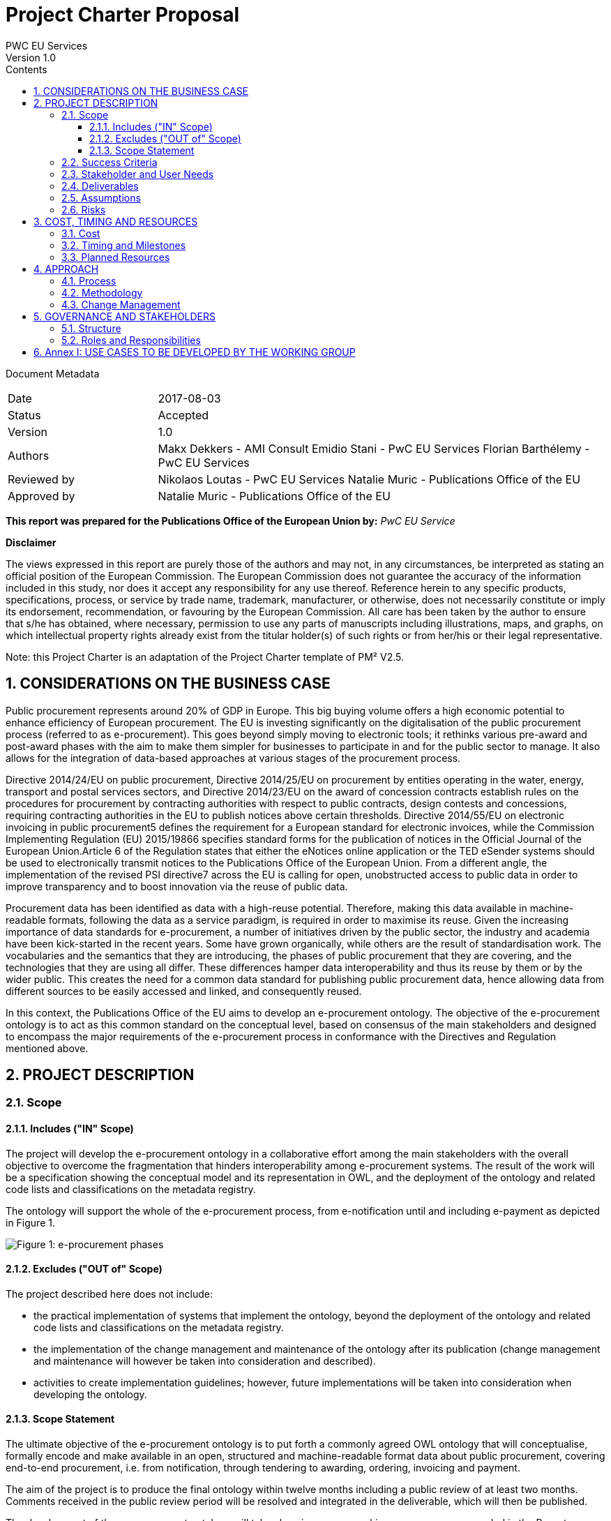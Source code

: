 = Project Charter Proposal
PWC EU Services
Version 1.0
:sectnums:
:toc:
:toclevels: 4
:toc-title: Contents

Document Metadata

[cols="1,3"]
|===
|Date
|2017-08-03

|Status
|Accepted

|Version
|1.0

|Authors
|Makx Dekkers - AMI Consult
Emidio Stani - PwC EU Services
Florian Barthélemy - PwC EU Services

|Reviewed by
|Nikolaos Loutas - PwC EU Services
Natalie Muric - Publications Office of the EU

|Approved by
|Natalie Muric - Publications Office of the EU
|===

*This report was prepared for the Publications Office of the European Union by:*
_PwC EU Service_

--
*Disclaimer*

The views expressed in this report are purely those of the authors and may not, in any circumstances, be interpreted as stating an official position of the European Commission.
The European Commission does not guarantee the accuracy of the information included in this study, nor does it accept any responsibility for any use thereof.
Reference herein to any specific products, specifications, process, or service by trade name, trademark, manufacturer, or otherwise, does not necessarily constitute or imply its endorsement, recommendation, or favouring by the European Commission.
All care has been taken by the author to ensure that s/he has obtained, where necessary, permission to use any parts of manuscripts including illustrations, maps, and graphs, on which intellectual property rights already exist from the titular holder(s) of such rights or from her/his or their legal representative.
--

Note: this Project Charter is an adaptation of the Project Charter template of PM² V2.5.

== CONSIDERATIONS ON THE BUSINESS CASE

Public procurement represents around 20% of GDP in Europe. This big buying volume offers a high economic potential to enhance efficiency of European procurement. The EU is investing significantly on the digitalisation of the public procurement process (referred to as e-procurement). This goes beyond simply moving to electronic tools; it rethinks various pre-award and post-award phases with the aim to make them simpler for businesses to participate in and for the public sector to manage. It also allows for the integration of data-based approaches at various stages of the procurement process.

Directive 2014/24/EU on public procurement, Directive 2014/25/EU on procurement by entities operating in the water, energy, transport and postal services sectors, and Directive 2014/23/EU on the award of concession contracts establish rules on the procedures for procurement by contracting authorities with respect to public contracts, design contests and concessions, requiring contracting authorities in the EU to publish notices above certain thresholds. Directive 2014/55/EU on electronic invoicing in public procurement5 defines the requirement for a European standard for electronic invoices, while the Commission Implementing Regulation (EU) 2015/19866 specifies standard forms for the publication of notices in the Official Journal of the European Union.Article 6 of the Regulation states that either the eNotices online application or the TED eSender systems should be used to electronically transmit notices to the Publications Office of the European Union. From a different angle, the implementation of the revised PSI directive7 across the EU is calling for open, unobstructed access to public data in order to improve transparency and to boost innovation via the reuse of public data. 

Procurement data has been identified as data with a high-reuse potential. Therefore, making this data available in machine-readable formats, following the data as a service paradigm, is required in order to maximise its reuse. 
Given the increasing importance of data standards for e-procurement, a number of initiatives driven by the public sector, the industry and academia have been kick-started in the recent years. Some have grown organically, while others are the result of standardisation work. The vocabularies and the semantics that they are introducing, the
phases of public procurement that they are covering, and the technologies that they are using all differ. These differences hamper data interoperability and thus its reuse by them or by the wider public. This creates the need for a common data standard for publishing public procurement data, hence allowing data from different sources to be easily accessed and linked, and consequently reused.

In this context, the Publications Office of the EU aims to develop an e-procurement ontology. The objective of the e-procurement ontology is to act as this common standard on the conceptual level, based on consensus of the main stakeholders and designed to encompass the major requirements of the e-procurement process in conformance with the Directives and Regulation mentioned above.

== PROJECT DESCRIPTION

=== Scope

==== Includes ("IN" Scope)
The project will develop the e-procurement ontology in a collaborative effort among the main stakeholders with the overall objective to overcome the fragmentation that hinders interoperability among e-procurement systems. The result of the work will be a specification showing the conceptual model and its representation in OWL, and the deployment of the ontology and related code lists and classifications on the metadata registry.

The ontology will support the whole of the e-procurement process, from e-notification until and including e-payment as depicted in Figure 1.

image::charter1.png[Figure 1: e-procurement phases]

==== Excludes ("OUT of" Scope)

The project described here does not include:

* the practical implementation of systems that implement the ontology, beyond the deployment of the ontology and related code lists and classifications on the metadata registry.
* the implementation of the change management and maintenance of the ontology after its publication (change management and maintenance will however be taken into consideration and described).
* activities to create implementation guidelines; however, future implementations
will be taken into consideration when developing the ontology.

==== Scope Statement

The ultimate objective of the e-procurement ontology is to put forth a commonly agreed OWL ontology that will conceptualise, formally encode and make available in an open, structured and machine-readable format data about public procurement, covering end-to-end procurement, i.e. from notification, through tendering to awarding, ordering, invoicing and payment.

The aim of the project is to produce the final ontology within twelve months including a public review of at least two months. Comments received in the public review period will be resolved and integrated in the deliverable, which will then be published.

The development of the e-procurement ontology will take place in an open working group, as recommended in the Report on policy support for e-procurement.

=== Success Criteria

* Commitment on the part of the working group members to actively participate in
the work towards finding common ground with an objective to implement the
ontology after its publication.
* Consensus in the Working Group on the conceptual model.
* Expression of the conceptual model as an ontology in OWL.
* Publication of the conceptual model and ontology.

=== Stakeholder and User Needs

In Figure 2, the various stakeholders are depicted.

image::charter2.png[Figure 2: Stakeholder and User Needs]

The main stakeholders of the e-procurement ontology are the contracting authorities who request the items procured, and the economic operators who deliver the items.
The stakeholders in these two categories provide the data for the elements in the ontology, while the other stakeholders use the data provided to meet their specific needs.

These needs are related to three categories of use cases:

* Transparency and monitoring: to enable verification that public procurement is conducted according to the rules set by the Directives and Regulation.
* Innovation & value added services: to allow the emergence of new applications and services on the basis of the availability of procurement data.
* Interconnection of public procurement systems: to support increased interoperability across procurement systems.
The ontology needs to be able to satisfy the needs of various stakeholder categories as shown in Table 1.

.: Stakeholder areas of interest and types of use cases
[cols="1,1"]
|===
|Stakeholder category|Type of use case

|Contracting authorities
|Interconnection of public procurement systems
Transparency and monitoring
Innovation & value added services

|Economic operators
|Transparency and monitoring
Innovation & value added services

|Procurement intermediaries and aggregators
|Interconnection of public procurement systems
Innovation & value added services

|Academia and researchers
|Innovation & value added services
Transparency and monitoring

|Media and (data) journalists
|Transparency and monitoring

|Auditors and regulators
|Transparency and monitoring

|Members of parliaments
|Transparency and monitoring

|Standardisation organisations
|Interconnection of public procurement systems

|NGOs
|Transparency and monitoring

|Citizens
|Transparency and monitoring
|===

=== Deliverables

The following deliverables are foreseen as results of the work.

.: Deliverables
[cols="1,3"]
|===
|Deliverable Name| Deliverable Description

|e-Procurement Conceptual Model
|Conceptual model of the e-procurement ontology specifying the relevant entities, attributes and relationships. This deliverable will be developed in an incremental way, with several drafts being created and published for discussion in the working group. These drafts will be designed as Working Draft <no>. See also section 4.1.

|Specification of the conceptual model
|The specification will provide the definition of the concepts and relationships and eventual synonyms

|e-Procurement Ontology
|OWL expression of the ontology. The OWL expression will be included as an annex in D01, but also published separately at a persistent URI under the Commission's URI Policy.
|===

=== Assumptions

The following assumptions have been taken into account:

* The e-procurement ontology takes into account the data standards and structures described in the document Data Structures and Standards used at the Publications Office, Version: 1.0.0 of 19 December 2016 so as to ensure seamless testing of the ontology in the environment of the Publications Office.
* The e-procurement ontology is expressed in OWL2 in conformance with the conditions listed in section 2.1 of the W3C Recommendation OWL 2 Web Ontology Language Conformance (Second Edition)
* The e-procurement ontology is made available on-line under the ISA Open Metadata Licence v1.111
* The Working Group consists of experts in the following areas:
** e-procurement, taking into consideration the perspective of the stakeholder they represent;
** data modelling and ontology design; and
** OWL and the wider area of Linked Open Data technologies.
* The members of the Working Group share an objective of reaching consensus by finding common ground across potentially different perspectives.

=== Risks

A number of risks can be identified. Table 3 lists these risks with an indication of the impact, the likelihood and a proposed mitigation strategy.

.: Risks
[cols="2,1,1,2"]
|===
s||Risk|Impact|Likelihood|Mitigation strategy
|No consensus can be reached
|High
|Medium
|Strong oversight and gentle steering by Working Group chair

|Insufficient participation by Working Group members
|Medium
|Medium
|Commitment by a core set of stakeholders

|Lack of relevant skills in the Working Group
|High
|Low
|Taking care that the right experts are invited

|Competition of conflicting approaches, e.g. XML-based standards
|Medium
|Medium
|Establishing liaisons with other initiatives, explaining that the e-procurement ontology is intended to define a semantic view that should encompass other approaches.

|Insufficient awareness in stakeholder community
|Medium
|Low
|Define and implement good communication approach, e.g. through frequent news on Joinup, exposure at events, Twitter, LinkedIn
|===
== COST, TIMING AND RESOURCES

=== Cost

The project cost in financial terms is not estimated, however the human resources required is estimated.

Table 4 contains estimates of the time required for the different roles of the involved experts. These estimates are based on previous experiences with the development of other interoperability specification in the ISA/ISA2 programmes.

.: Resource estimates (person days)
[cols="1,3,3"]
|===
|ID |Role |Time requirement

|R1
|Working Group Chair
|6 days per month

|R2
|Editor
|1-2 editors full time

|R3
|Working Group Member
|0,5-2 days per month, depending on the level of activity that the member wishes to invest
|===

=== Timing and Milestones
The overall time plan for the work is shown in Table 5. The table includes the calendar months that would result from a possible start of the project right after the summer holiday of 2017.

.: Overall time plan
[cols="1,4,3"]
|===
|ID|Milestone Description|Target Delivery Date

|M1
|Start of the project
|Month 0 - September 2017

|M2
|Publication of the draft deliverable for public review
|Month 9 - June 2018

|M3
|Publication of final deliverable
|Month 11 - September 2018
|===

Given this overall time plan, a meeting plan for the Working Group and delivery of intermediate draft could look as shown in Table 6. The actual plan should be decided in the first meeting of the Working Group in Month 0. Depending on the size of the working group, the number of entities in the ontology and the occurrence of contentious issues,
the plan may be revised to include more or fewer meetings and drafts, as time passes.

The mention of "meetings" in Table 6 does not imply that face-to-face meeting must be held in all cases. For most meetings, teleconference facilities will be sufficient. However, it is advisable to plan for some face-to-face meetings at crucial points in time, for example at the start of the work (E1/M1) and before issuing the draft for public review (E16/M2).

Table 6 includes the proposed activities to be carried out by the Working Group. The work preparing the items listed with the meetings two, three and four will be undertaken by the Editors between meetings.

.: Provisional meeting and publication plan
[cols="1,4,2,3"]
|===
|ID |Event |Event date |Indicative activities

|E1
|First WG meeting
|Month 0 - September |2017 (M1)
Prioritisation of use cases Grouping them to be treated in consecutive meetings
Provision of updated conceptual model and its specification
Discussion on the conceptual model and its specifications

|E2
|First draft of conceptual model and its specification corresponding to the use cases concerned for the next meeting and incorporating the results from the iscussions of the previous meeting
|Month 1 - October 2017
| Prepared by editors based on discussions from the previous meeting and all corresponding input for the following meeting

|E3
|Second WG meeting
|Month 2 - November 2017
|Discussion/consensus on E2 document

|E4
|Second draft of conceptual model and its specification corresponding to the use cases concerned for the next meeting and incorporating the results from the discussions of the previous meeting.
|Month 2 - November 2017
|Prepared by editors based on discussions from the previous meeting and all corresponding input for the following meeting.

|E5
|Third WG meeting
|Month 4 - January 2018
|Discussion/consensus on E4 document

|E6
|Third draft of conceptual model and its specification corresponding to the use cases concerned for the next meeting and incorporating the results from the discussions of the previous meeting.
|Month 4 - January 2018
|Prepared by the editors based on discussions from the previous meeting and all corresponding input for the following meeting.

|E7
|Fourth WG meeting
|Month 5 - February 2018
|Discussion/consensus on E6 document

|E8
|Fourth draft of conceptual model and its specification corresponding to the use cases concerned for the next meeting and incorporating the results from the discussions of the previous meeting.
|Month 5 - February 2018
|Prepared by editors based on discussions from the previous meeting and all corresponding input for the following meeting.

|E9
|Fifth WG meeting
|Month 6 - March 2018
|Discussion/consensus on E8 document

|E10
|Fifth draft of conceptual model and its specification corresponding to the use cases concerned for the next meeting and incorporating the results from the discussions of the previous meeting.
|Month 6 - March 2018
|Prepared by editors based on discussions from the previous meeting and all corresponding input for the following meeting.

|E11
|Sixth WG meeting
|Month 7 - April 2018
|Discussion/consensus on E10 document

|E12
|Sixth draft of the conceptual model and its specification corresponding to all the discussions within the working group.
|Month 7 - April 2018
|Prepared by the editors based on discussions from the previous meeting and all corresponding input for the following meeting.

|E13
|Seventh WG meeting
|Month 8 - May 2018
|Discussion/consensus on E12 document

|E14
|Finalisation of conceptual model and its specification and the ontology in OWL
|Month 9 - June 2018
|Prepared by editors based on discussions from the previous meeting and all corresponding input for the following meeting.

|E15
|Eighth WG meeting
|Month 9 - June 2018
|Discussion/consensus on E14 document

|E16
|Publication of ontology for public review
|Month 10 - July 2018 (M2)
|

|E17
|Proposed resolution of issues raised in public review
|Month 12 - September 2018 (M3)
|Prepared by editors

|E18
|Ninth WG meeting
|Month 12 - September 2018
|Discussion/consensus on E17

|E19
|Publication of Ontology
|Month 12 - September
|===

In Table 6, one of the activities for the first meeting is to set priorities for the use cases that were decided in the inception phase. A list of the use cases is included in Annex I.
For each of those use cases, the Editor will further develop the use case according to the methodology presented in the inception phase. In the meetings two to six, the use cases will be presented by the Editor, and the working group will come to a consensus to any changes that need to be made to the use case.

For the development of the conceptual data model Editors will derive the concepts from the use cases as described in D02.01: “Specification of the process and methodology to develop the eProcurement ontology with initial draft of the eProcurement Ontology for 3 use case”. The Editor will document this alongside the use cases and the concepts roughly one month ahead of each working group meeting. The documentation will also include the definition of concepts, identification of subclasses or subtypes, relevant properties and relationships.

The working group will review the documentation mentioned above ahead of the meetings. Working Group members may at any time propose additional concepts to be added to the conceptual model. Such proposals will be discussed by the Working Group; the proposed concept will be added if the Working Group decides that the proposed concept is relevant and necessary.

=== Planned Resources

The technical tools available for this project are listed in Table 7.

.: Technical infrastructure
[cols="1,2,3"]
|===
|ID|Resource Requirement|Description

|RR1
|Ontology development tool
|Protégé, http://protege.stanford.edu/ or VocBench 3

|RR2
|Model visualisation tool
|TBD

|RR3
|Conference call facility
|WebEx, https://ecwacs.webex.com/ecwacs/

|RR4
|Mailing list
|eprocurementontology@joinup.ec.europa.eu

|RR5
|Issue tracker
|GitHub https://github.com/eprocurementontology

|RR6
|Publication channel
|https://joinup.ec.europa.eu/asset/eprocurementontology/
|===

== APPROACH

The project will be based on the ISA Process and Methodology for the development of semantic agreements12 as described in section 2 of the Report on policy support for e-procurement.

=== Process
An important part of the process as described in the ISA Process and Methodology for the development of semantic agreements, and in particular the establishment of the Working Group, has already taken place in the preparatory phase. Therefore, the process to be followed by the Working Group in this Project consists of the following six elements:

.: Process overview
[cols="1"]
|===
|*Process*
_Reaching consensus_
|. Publish Working Drafts (Chair(s) and Editor(s))
. Review Working Drafts (Working Group)
. Publish last call Working Draft (Chair(s) and Editor(s))
. Review last call Working Draft (the Public)
. Gather evidence of acceptance (Chair(s) and Editor(s))
. Submit for endorsement (The Publications Office)
|===

=== Methodology
The methodology takes into account the step-by-step approach agreed in the preliminary phase. Building on the initial draft published at the end of the preliminary phase, the methodology involves the following five steps:

.: Methodology overview
[cols="1"]
|===
|*Methodology*
_Developing the ontology_
|Follow the step-by-step development process from requirements to OWL ontology (Editor(s), Working Group) which involves:
Step 1. Define use cases
Step 2. Define requirements from the use cases
Step 3. Develop a conceptual data model
Step 4. Consider reusing existing ontologies
Step 5. Define and implement an OWL ontology
|===

Drafts of the specification are published on Joinup; working group members provide comments on GitHub, referencing the relevant section in the document.

=== Change Management
The change management of the e-procurement ontology is defined on the basis of the approach described in the document “Description of a change management release and publication process for structural metadata specifications developed by the ISA Programme”.

The main characteristics are:

* Openness: In order for public administrations to rely on specifications, the openness of the change management is a key – openness is also a key assessment criterion in the Common Assessment Method of Standards and Specifications
(CAMSS)14. Openness means that requests for changes can be submitted by any stakeholder and that the analysis and decisions taken are logged in a transparent manner. An open change management process improves the quality of the
specification.
* Controlled change: Public administrations that use structural metadata or implement specifications must not be negatively impacted by unexpected changes to these specifications. A release schedule must be established, allowing changes to take place in a stepwise and traceable manner. New releases should also be versioned consistently.
The approach includes work flows for several types of changes: editorial changes, minor semantic changes and major semantic changes.

As part of the approach, a version numbering scheme and time table is defined:

* Editorial changes and bug fixes
Once per year, the submitted requests for this type of change are collected and
processed.
The resulting release is numbered X.Y.(Z+1), e.g. 1.0.1, 1.0.2 etc.

* Minor semantic changes
Once per year, the submitted requests for this type of change are collected and
processed. At this time, also editorial changes and bug fixes are processed.
The resulting release is numbered X.(Y+1).0, e.g. 1.1.0, 1.2.0 etc.

* Major semantic changes
Every second year, the submitted requests for this type of change are collected and
processed. At that time, also editorial changes and bug fixes as well as minor
semantic changes are processed.
The resulting release is numbered (X+1).0.0, e.g. 2.0.0, 3.0.0 etc.

== GOVERNANCE AND STAKEHOLDERS

=== Structure

The diagram in Figure 3 depicts the governance structure of the project. The roles and
relationships are further detailed in section 5.2.

image::charter3.png[Figure 3: Governance structure]

=== Roles and Responsibilities
The roles and responsibilities of each of the groups depicted in Figure 3 are outlined in Table 10.

.: Roles and responsibilities
[cols="1,2,1"]
|===
|Who|What|When

|The Publications Office
|Owns the project, provides oversight and supplies WG chair; endorses the final result at the end of the project
|Continuously

|Working Group
|Provides input, reviews and validate the ontology in synergy with the active developmental propositions of editors
|Continuously

|Community
|Participates in public review
|At publication of draft for public review
|===

== Annex I: USE CASES TO BE DEVELOPED BY THE WORKING GROUP
* e-tendering process:
https://github.com/eprocurementontology/eprocurementontology/issues/8
* Analysing e-procurement procedures,
https://github.com/eprocurementontology/eprocurementontology/issues/11
* Increase cross-domain interoperability in terms of (financial) exclusion grounds
among Member States,
https://github.com/eprocurementontology/eprocurementontology/issues/13
* Public understandability (Use case to be derived from interviews with transparency watchdogs and similar stakeholders)
* Monitor the money flow,
https://github.com/eprocurementontology/eprocurementontology/issues/9
* Detect fraud and compliance with procurement criteria,
https://github.com/eprocurementontology/eprocurementontology/wiki/Add-a-new-use-case
* Alerting services,
https://github.com/eprocurementontology/eprocurementontology/issues/10
* Introduce automated classification systems in public procurement (not a real use case but a set of ideas for classification systems to be gathered)
* Businesses need to participate in procurement,
https://github.com/eprocurementontology/eprocurementontology/issues/15
* Buyers need to buy things, which means following the e-procurement phases,
https://github.com/eprocurementontology/eprocurementontology/issues/15. This
use case includes (and therefore could be breakdown into other use cases at a lower granular level):
** Creating new information (e.g. description of the procurement, giving points for award criteria).
** Reusing information from different databases and domains, such as
* business registries (to reduce administrative burden and ensure consistency of information); and
* tax, social payments, etc. systems (to verify that potential contractors meet selection criteria).
** (Sending information to other systems to ensure transparency etc. requirements are met, e.g. contract registers).
* Other public entities are directly involved in the e-procurement phases,
https://github.com/eprocurementontology/eprocurementontology/issues/15. This use case includes (and therefore could be breakdown into other use cases at a lower granular level):
** Creating new information (e.g. review authority freezing the procurement process, rejecting a complaint, or awarding damages).
** Exchanging data between e-procurement systems and systems used by auditors and review bodies, so that it is easier for them to check the validity of the procurement process.
** Regulators (ministries, review bodies, etc.), citizens, journalists, NGOs, academics, buyers, etc. use the data to answer policy-relevant questions,
https://github.com/eprocurementontology/eprocurementontology/issues/15. This use case includes (and therefore could be breakdown into other use cases at a lower granular level):
** Accessing information created by the use cases above.
** Accessing information created specifically to be used only in this use case.
** Connecting this information with other information, in particular:
* budget systems (to answer questions linked to following the money).
(Note: e-invoicing is not included in this section, because it falls within the scope of "e-procurement phases described in the Project Charter", i.e. the first use cases in this list.); and
* contract registers (to allow answering more sophisticated questions, e.g. linked to the full text of contracts).
* Analyse the success rate of the procurement process and the reasons for failure,
as well as estimate the costs associated,
https://github.com/eprocurementontology/eprocurementontology/issues/16
* Long term analysis about the evolution of procurement activities in the EU Institutions,
https://github.com/eprocurementontology/eprocurementontology/issues/16
* Providing information for Contract Registries,
https://github.com/eprocurementontology/eprocurementontology/issues/18
* Enable the publication of notices as linked open data to enable the exploitation of the corresponding data through the semantic web in ways yet to be envisaged,
https://github.com/eprocurementontology/eprocurementontology/issues/18